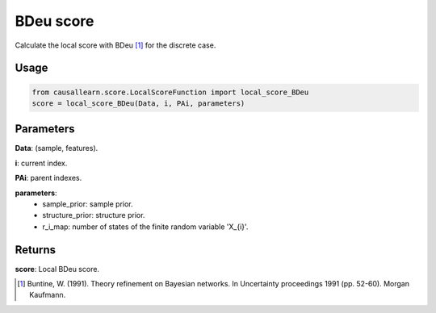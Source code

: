 .. _BDeu score:

BDeu score
==================
Calculate the local score with BDeu [1]_ for the discrete case.

Usage
--------
.. code-block:: python

    from causallearn.score.LocalScoreFunction import local_score_BDeu
    score = local_score_BDeu(Data, i, PAi, parameters)


Parameters
---------------
**Data**: (sample, features).

**i**: current index.

**PAi**: parent indexes.

**parameters**:
               - sample_prior: sample prior.
               - structure_prior: structure prior.
               - r_i_map: number of states of the finite random variable 'X_{i}'.

Returns
-----------------
**score**: Local BDeu score.

.. [1] Buntine, W. (1991). Theory refinement on Bayesian networks. In Uncertainty proceedings 1991 (pp. 52-60). Morgan Kaufmann.